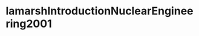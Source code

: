 * lamarshIntroductionNuclearEngineering2001
:PROPERTIES:
:NOTER_DOCUMENT: lamarshIntroductionNuclearEngineering2001.pdf
:END:
